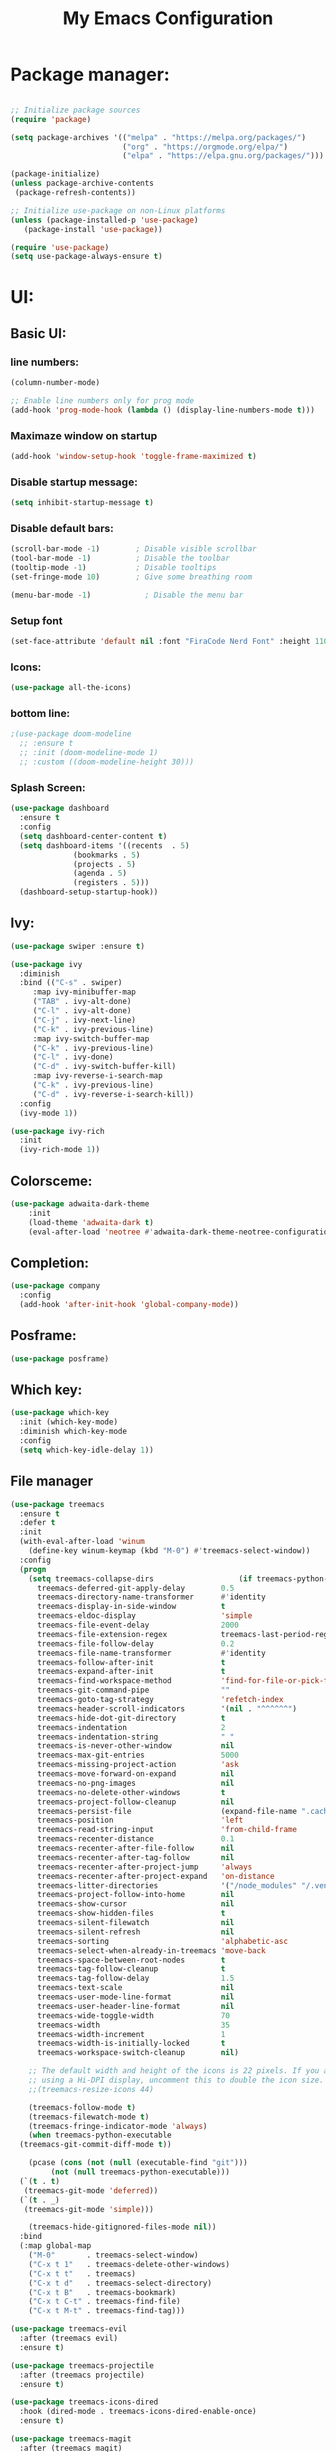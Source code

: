 #+title: My Emacs Configuration
#+PROPERTY: header-args:emacs-lisp :tangle ./init.el :mkdirp yes
#+STARTUP: overview

* Package manager:

#+begin_src emacs-lisp

  ;; Initialize package sources
  (require 'package)

  (setq package-archives '(("melpa" . "https://melpa.org/packages/")
                           ("org" . "https://orgmode.org/elpa/")
                           ("elpa" . "https://elpa.gnu.org/packages/")))

  (package-initialize)
  (unless package-archive-contents
   (package-refresh-contents))

  ;; Initialize use-package on non-Linux platforms
  (unless (package-installed-p 'use-package)
     (package-install 'use-package))

  (require 'use-package)
  (setq use-package-always-ensure t)

#+end_src

* UI:
** Basic UI:
*** line numbers:

#+begin_src emacs-lisp
  (column-number-mode)

  ;; Enable line numbers only for prog mode
  (add-hook 'prog-mode-hook (lambda () (display-line-numbers-mode t)))
  
#+end_src
*** Maximaze window on startup
#+begin_src emacs-lisp
(add-hook 'window-setup-hook 'toggle-frame-maximized t)
#+end_src

*** Disable startup message:

#+begin_src emacs-lisp
  (setq inhibit-startup-message t)

#+end_src

*** Disable default bars:

#+begin_src emacs-lisp
  (scroll-bar-mode -1)        ; Disable visible scrollbar
  (tool-bar-mode -1)          ; Disable the toolbar
  (tooltip-mode -1)           ; Disable tooltips
  (set-fringe-mode 10)        ; Give some breathing room

  (menu-bar-mode -1)            ; Disable the menu bar

#+end_src
*** Setup font

#+begin_src emacs-lisp
  (set-face-attribute 'default nil :font "FiraCode Nerd Font" :height 110)

#+end_src

*** Icons:
#+begin_src emacs-lisp
  (use-package all-the-icons)
  
#+end_src
*** bottom line:

#+begin_src emacs-lisp
  ;(use-package doom-modeline
    ;; :ensure t
    ;; :init (doom-modeline-mode 1)
    ;; :custom ((doom-modeline-height 30)))

#+end_src

*** Splash Screen:
#+begin_src emacs-lisp
  (use-package dashboard
    :ensure t
    :config
    (setq dashboard-center-content t)
    (setq dashboard-items '((recents  . 5)
			    (bookmarks . 5)
			    (projects . 5)
			    (agenda . 5)
			    (registers . 5)))
    (dashboard-setup-startup-hook))
  
#+end_src

** Ivy:
#+begin_src emacs-lisp
  (use-package swiper :ensure t)

  (use-package ivy
    :diminish
    :bind (("C-s" . swiper)
	   :map ivy-minibuffer-map
	   ("TAB" . ivy-alt-done)	
	   ("C-l" . ivy-alt-done)
	   ("C-j" . ivy-next-line)
	   ("C-k" . ivy-previous-line)
	   :map ivy-switch-buffer-map
	   ("C-k" . ivy-previous-line)
	   ("C-l" . ivy-done)
	   ("C-d" . ivy-switch-buffer-kill)
	   :map ivy-reverse-i-search-map
	   ("C-k" . ivy-previous-line)
	   ("C-d" . ivy-reverse-i-search-kill))
    :config
    (ivy-mode 1))

  (use-package ivy-rich
    :init
    (ivy-rich-mode 1))
  
#+end_src

** Colorsceme:

#+begin_src emacs-lisp
  (use-package adwaita-dark-theme
      :init
      (load-theme 'adwaita-dark t)
      (eval-after-load 'neotree #'adwaita-dark-theme-neotree-configuration-enable))
#+end_src

** Completion:
#+begin_src emacs-lisp
  (use-package company
    :config
    (add-hook 'after-init-hook 'global-company-mode))
  
#+end_src
** Posframe:
#+begin_src emacs-lisp
  (use-package posframe)

#+end_src
** Which key:
#+begin_src emacs-lisp
  (use-package which-key
    :init (which-key-mode)
    :diminish which-key-mode
    :config
    (setq which-key-idle-delay 1))
  
#+end_src

** File manager

#+begin_src emacs-lisp
  (use-package treemacs
    :ensure t
    :defer t
    :init
    (with-eval-after-load 'winum
      (define-key winum-keymap (kbd "M-0") #'treemacs-select-window))
    :config
    (progn
      (setq treemacs-collapse-dirs                   (if treemacs-python-executable 3 0)
	    treemacs-deferred-git-apply-delay        0.5
	    treemacs-directory-name-transformer      #'identity
	    treemacs-display-in-side-window          t
	    treemacs-eldoc-display                   'simple
	    treemacs-file-event-delay                2000
	    treemacs-file-extension-regex            treemacs-last-period-regex-value
	    treemacs-file-follow-delay               0.2
	    treemacs-file-name-transformer           #'identity
	    treemacs-follow-after-init               t
	    treemacs-expand-after-init               t
	    treemacs-find-workspace-method           'find-for-file-or-pick-first
	    treemacs-git-command-pipe                ""
	    treemacs-goto-tag-strategy               'refetch-index
	    treemacs-header-scroll-indicators        '(nil . "^^^^^^")
	    treemacs-hide-dot-git-directory          t
	    treemacs-indentation                     2
	    treemacs-indentation-string              " "
	    treemacs-is-never-other-window           nil
	    treemacs-max-git-entries                 5000
	    treemacs-missing-project-action          'ask
	    treemacs-move-forward-on-expand          nil
	    treemacs-no-png-images                   nil
	    treemacs-no-delete-other-windows         t
	    treemacs-project-follow-cleanup          nil
	    treemacs-persist-file                    (expand-file-name ".cache/treemacs-persist" user-emacs-directory)
	    treemacs-position                        'left
	    treemacs-read-string-input               'from-child-frame
	    treemacs-recenter-distance               0.1
	    treemacs-recenter-after-file-follow      nil
	    treemacs-recenter-after-tag-follow       nil
	    treemacs-recenter-after-project-jump     'always
	    treemacs-recenter-after-project-expand   'on-distance
	    treemacs-litter-directories              '("/node_modules" "/.venv" "/.cask")
	    treemacs-project-follow-into-home        nil
	    treemacs-show-cursor                     nil
	    treemacs-show-hidden-files               t
	    treemacs-silent-filewatch                nil
	    treemacs-silent-refresh                  nil
	    treemacs-sorting                         'alphabetic-asc
	    treemacs-select-when-already-in-treemacs 'move-back
	    treemacs-space-between-root-nodes        t
	    treemacs-tag-follow-cleanup              t
	    treemacs-tag-follow-delay                1.5
	    treemacs-text-scale                      nil
	    treemacs-user-mode-line-format           nil
	    treemacs-user-header-line-format         nil
	    treemacs-wide-toggle-width               70
	    treemacs-width                           35
	    treemacs-width-increment                 1
	    treemacs-width-is-initially-locked       t
	    treemacs-workspace-switch-cleanup        nil)

      ;; The default width and height of the icons is 22 pixels. If you are
      ;; using a Hi-DPI display, uncomment this to double the icon size.
      ;;(treemacs-resize-icons 44)

      (treemacs-follow-mode t)
      (treemacs-filewatch-mode t)
      (treemacs-fringe-indicator-mode 'always)
      (when treemacs-python-executable
	(treemacs-git-commit-diff-mode t))

      (pcase (cons (not (null (executable-find "git")))
		   (not (null treemacs-python-executable)))
	(`(t . t)
	 (treemacs-git-mode 'deferred))
	(`(t . _)
	 (treemacs-git-mode 'simple)))

      (treemacs-hide-gitignored-files-mode nil))
    :bind
    (:map global-map
	  ("M-0"       . treemacs-select-window)
	  ("C-x t 1"   . treemacs-delete-other-windows)
	  ("C-x t t"   . treemacs)
	  ("C-x t d"   . treemacs-select-directory)
	  ("C-x t B"   . treemacs-bookmark)
	  ("C-x t C-t" . treemacs-find-file)
	  ("C-x t M-t" . treemacs-find-tag)))

  (use-package treemacs-evil
    :after (treemacs evil)
    :ensure t)

  (use-package treemacs-projectile
    :after (treemacs projectile)
    :ensure t)

  (use-package treemacs-icons-dired
    :hook (dired-mode . treemacs-icons-dired-enable-once)
    :ensure t)

  (use-package treemacs-magit
    :after (treemacs magit)
    :ensure t)

  (use-package treemacs-persp ;;treemacs-perspective if you use perspective.el vs. persp-mode
    :after (treemacs persp-mode) ;;or perspective vs. persp-mode
    :ensure t
    :config (treemacs-set-scope-type 'Perspectives))

#+end_src

** Terminal:
using vterm as terminal emulator
https://github.com/akermu/emacs-libvterm
#+begin_src emacs-lisp
  (use-package vterm
    :ensure t)
#+end_src

disable evil for terminal mode
#+begin_src emacs-lisp
  (add-hook 'term-mode-hook 'evil-emacs-state)
  
#+end_src

* Controls:
** Global

  Make ESC quit prompts
#+begin_src emacs-lisp
  (global-set-key (kbd "<escape>") 'keyboard-escape-quit)
  
#+end_src

  Use mouse side buttons for switch buffers
#+begin_src emacs-lisp
  (global-set-key (kbd "<mouse-9>") 'next-buffer)
  (global-set-key (kbd "<mouse-8>") 'previous-buffer)
  
#+end_src

** Evil mode:

#+begin_src emacs-lisp
  (use-package evil
    :init
    (setq evil-want-integration t)
    (setq evil-want-keybinding nil)
    (setq evil-want-C-u-scroll t)
    (setq evil-want-C-i-jump nil)
    :config
    (evil-mode 1)
    (define-key evil-insert-state-map (kbd "C-g") 'evil-normal-state)
    (define-key evil-insert-state-map (kbd "C-h") 'evil-delete-backward-char-and-join)

    ;; Use visual line motions even outside of visual-line-mode buffers
    (evil-global-set-key 'motion "j" 'evil-next-visual-line)
    (evil-global-set-key 'motion "k" 'evil-previous-visual-line)

    (evil-set-initial-state 'messages-buffer-mode 'normal)
    (evil-set-initial-state 'dashboard-mode 'normal))

  (use-package evil-collection
    :after evil
    :config
    (evil-collection-init))

#+end_src

*** evil commenter
#+begin_src emacs-lisp
      (use-package evil-nerd-commenter
        :config
        (global-set-key (kbd "C-/") 'evilnc-comment-or-uncomment-lines))
#+end_src
** General

#+begin_src emacs-lisp
  (use-package general
    :config
    (general-create-definer rune/leader-keys
      :keymaps '(normal insert visual emacs)
      :prefix "SPC"
      :global-prefix "C-SPC")

    (rune/leader-keys
      "t" '(treemacs :which-key "treemacs-toggle")
      "h" '(info :which-key "documentation")))

#+end_src

** avy
#+begin_src emacs-lisp
  (use-package avy
    :after general
    :general (:states 'normal "s" 'avy-goto-word-0)
    :config (avy-setup-default))
#+end_src
* Editor
Disable backup files:
#+begin_src emacs-lisp
  (setq make-backup-files nil)

#+end_src
disable visual line
#+begin_src emacs-lisp
  (global-visual-line-mode t)

#+end_src
add emoji
#+begin_src emacs-lisp
  (use-package emojify
    :hook (after-init . global-emojify-mode))

#+end_src

* Programming:
** Git:
*** Magit:

#+begin_src emacs-lisp
  (use-package magit
    :custom
    (magit-display-buffer-function #'magit-display-buffer-same-window-except-diff-v1))
#+end_src

*** Git-gutter:
#+begin_src emacs-lisp
  (use-package git-gutter
    :config
    (custom-set-variables
     '(git-gutter:update-interval 2)
     '(git-gutter:modified-sign "▓") 
     '(git-gutter:added-sign "▓")    
     '(git-gutter:deleted-sign "▓"))

    (set-face-background 'git-gutter:modified "purple") 
    (set-face-foreground 'git-gutter:added "green")
    (set-face-foreground 'git-gutter:deleted "red")
    (global-git-gutter-mode +1))

#+end_src
** Snippet:

#+begin_src emacs-lisp
  (use-package yasnippet
    :init
    (yas-global-mode 1))

#+end_src
** Project managing

#+begin_src emacs-lisp
  (use-package projectile
    :diminish projectile-mode
    :config (projectile-mode)
    :custom ((projectile-completion-system 'ivy))
    :bind-keymap
    ("C-c p" . projectile-command-map)
    :init
    (when (file-directory-p "~/programming")
      (setq projectile-project-search-path '("~/programming")))
    (setq projectile-switch-project-action #'projectile-dired))

  (use-package counsel-projectile
    :config (counsel-projectile-mode))
#+end_src

** LSP:
#+begin_src emacs-lisp
  (setq gc-cons-threshold 100000000)
  (setq read-process-output-max (* 1024 1024))
    (use-package eglot)
    (use-package lsp-mode :hook ((lsp-mode . lsp-enable-which-key-integration)))
    (use-package lsp-mode
      :hook ((lsp-mode . lsp-enable-which-key-integration)))
    (use-package lsp-ui)
#+end_src
** Languages:
*** Json
*** Javascript

#+begin_src emacs-lisp
#+end_src
*** Typescript:

#+begin_src emacs-lisp
  (use-package typescript-mode
    :mode "\\.ts\\'"
    :hook ((js-mode . lsp-deferred)
           (typescript-mode . lsp-deferred))
    :config
    (setq typescript-indent-level 4))
#+end_src

*** Php
#+begin_src emacs-lisp
    (use-package php-mode :mode "\\.php\\'")

#+end_src
temporary disabled
#+begin_src
      :config
      (when (file-exists-p "vendor/bin/psalm-language-server")
        (progn
          (add-to-list 'eglot-server-programs '(php-mode . ("php" "vendor/bin/psalm-language-server")))
          (add-hook 'php-mode-hook 'eglot-ensure)
          (advice-add 'eglot-eldoc-function
           :around
           (lambda (oldfun)
             (let ((help (help-at-pt-kbd-string)))
                          (if help (message "%s" help) (funcall ))))))))
#+end_src
*** Rust
#+begin_src emacs-lisp
  (use-package rustic)
#+end_src
*** Go
#+begin_src emacs-lisp
  (use-package go-mode)
#+end_src
*** Yaml:
#+begin_src emacs-lisp
  (use-package yaml-mode
    :init
    (add-hook 'yaml-mode-hook (lambda () (display-line-numbers-mode t))))
#+end_src

*** Lua
#+begin_src emacs-lisp
  (use-package lua-mode)
#+end_src
*** Dockerfile:
#+begin_src emacs-lisp
  (use-package dockerfile-mode)
#+end_src
*** Markdown:
#+begin_src emacs-lisp
  (use-package markdown-mode)

#+end_src
*** Dotenv:
#+begin_src emacs-lisp
  (use-package dotenv-mode)
#+end_src

*** Twig:
#+begin_src emacs-lisp
  (use-package twig-mode)
  
#+end_src
* Org mode:
** Org Fonts:

#+begin_src emacs-lisp
  (defun efs/org-mode-setup ()
    (org-indent-mode)
    (variable-pitch-mode 1)
    (visual-line-mode 1))
  (defun efs/org-font-setup ()
    ;; Replace list hyphen with dot
    (font-lock-add-keywords 'org-mode
                            '(("^ *\\([-]\\) "
                               (0 (prog1 () (compose-region (match-beginning 1) (match-end 1) "•"))))))

    ;; Set faces for heading levels
    (dolist (face '((org-level-1 . 1.2)
                    (org-level-2 . 1.1)
                    (org-level-3 . 1.05)
                    (org-level-4 . 1.0)
                    (org-level-5 . 1.1)
                    (org-level-6 . 1.1)
                    (org-level-7 . 1.1)
                    (org-level-8 . 1.1)))
      (set-face-attribute (car face) nil :weight 'regular :height (cdr face))))

  ;; Ensure that anything that should be fixed-pitch in Org files appears that way
  (set-face-attribute 'org-block nil :foreground nil :inherit 'fixed-pitch)
  (set-face-attribute 'org-code nil   :inherit '(shadow fixed-pitch))
  (set-face-attribute 'org-table nil   :inherit '(shadow fixed-pitch))
  (set-face-attribute 'org-verbatim nil :inherit '(shadow fixed-pitch))
  (set-face-attribute 'org-special-keyword nil :inherit '(font-lock-comment-face fixed-pitch))
  (set-face-attribute 'org-meta-line nil :inherit '(font-lock-comment-face fixed-pitch))
  (set-face-attribute 'org-checkbox nil :inherit 'fixed-pitch)
  (set-face-attribute 'org-date nil :inherit 'fixed-pitch)

  (use-package org
    :hook (org-mode . efs/org-mode-setup)
    :config
    (setq org-ellipsis " ▾")
    (setq org-src-fontify-natively t)
    (efs/org-font-setup))

#+end_src
** Babel
#+begin_src emacs-lisp
  (org-babel-do-load-languages
    'org-babel-load-languages
    '((emacs-lisp . t)
      (python . t)))

  (push '("conf-unix" . conf-unix) org-src-lang-modes)

  ;; Automatically tangle our Emacs.org config file when we save it
  (defun efs/org-babel-tangle-config ()
    (when (string-equal (buffer-file-name)
			(expand-file-name "~/.config/emacs/init.org"))
      ;; Dynamic scoping to the rescue
      (let ((org-confirm-babel-evaluate nil))
	(org-babel-tangle))))

  (add-hook 'org-mode-hook (lambda () (add-hook 'after-save-hook #'efs/org-babel-tangle-config)))

#+end_src

** Images
** Bulets
#+begin_src emacs-lisp
  (use-package org-bullets
    :after org
    :hook (org-mode . org-bullets-mode)
    :custom
    (org-bullets-bullet-list '("◉" "○" "●" "○" "●" "○" "●")))
#+end_src
** Org Roam
#+begin_src emacs-lisp
  (use-package org-roam
    :ensure t
    :custom
    (org-roam-directory "~/Documents/org/roam")
    (org-roam-capture-templates
     '(("d" "default" plain
        "\ntags:"
        :if-new (file+head "%<%Y%m%d%H%M%S>-${slug}.org" "#+title: ${title}")
        :unnarrowed t)
       ("p" "placetgroup-task" plain
        "\ntags:\njira link https://crab.media/${title}"
        :if-new (file+head "%<%Y%m%d%H%M%S>-${slug}.org" "#+title: ${title}")
        :unnarrowed t)))

    :bind
    (("C-c n l" . org-roam-buffer-toggle)
     ("C-c n f" . org-roam-node-find)
     ("C-c n i" . org-roam-node-insert)
     :map org-mode-map
     ("C-M-i" . completion-at-point))
    :config
    (org-roam-setup))

#+end_src
*** org roam ui
#+begin_src emacs-lisp
  (use-package websocket
                :after org-roam)

  (use-package org-roam-ui
                :after org-roam ;; or :after org
                ;;         normally we'd recommend hooking orui after org-roam, but since org-roam does not have
                ;;         a hookable mode anymore, you're advised to pick something yourself
                ;;         if you don't care about startup time, use
                ;;  :hook (after-init . org-roam-ui-mode)
                :config
                (setq org-roam-ui-sync-theme t
                      org-roam-ui-follow t
                      org-roam-ui-update-on-save t
                      org-roam-ui-open-on-start t))

#+end_src
* TODO Unsorted...
#+begin_src emacs-lisp
  (use-package command-log-mode)

  (use-package counsel
    :bind (("C-M-j" . counsel-switch-buffer)
	   ("M-x" . counsel-M-x)
	   ("C-x b" . counsel-ibuffer)
	   ("C-x C-f" . counsel-find-file)
	   :map minibuffer-local-map
	   ("C-r" . 'counsel-minibuffer-history)))





#+end_src
